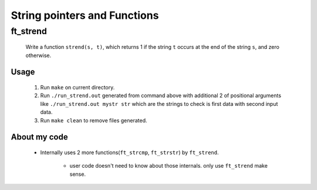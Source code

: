 String pointers and Functions
=============================

ft_strend
---------

   Write a function ``strend(s, t)``\, which returns 1 if the string ``t`` occurs at the end of the string ``s``\, and zero otherwise.

Usage
^^^^^

   1. Run ``make`` on current directory.
   #. Run ``./run_strend.out`` generated from command above with additional 2 of positional arguments like ``./run_strend.out mystr str`` which are the strings to check is first data with second input data.
   #. Run ``make clean`` to remove files generated.

About my code
^^^^^^^^^^^^^

   - Internally uses 2 more functions(``ft_strcmp``\, ``ft_strstr``\) by ``ft_strend``\.

      - user code doesn't need to know about those internals. only use ``ft_strend`` make sense.

